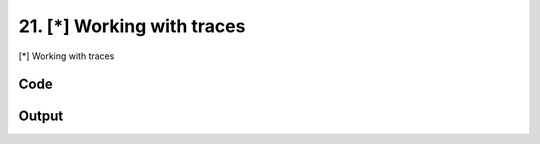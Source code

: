 
21. [*] Working with traces
===========================


[*] Working with traces

Code
~~~~

.. code-block:: python

	
	
	
	
	
	








Output
~~~~~~

.. code-block:: bash

    	




